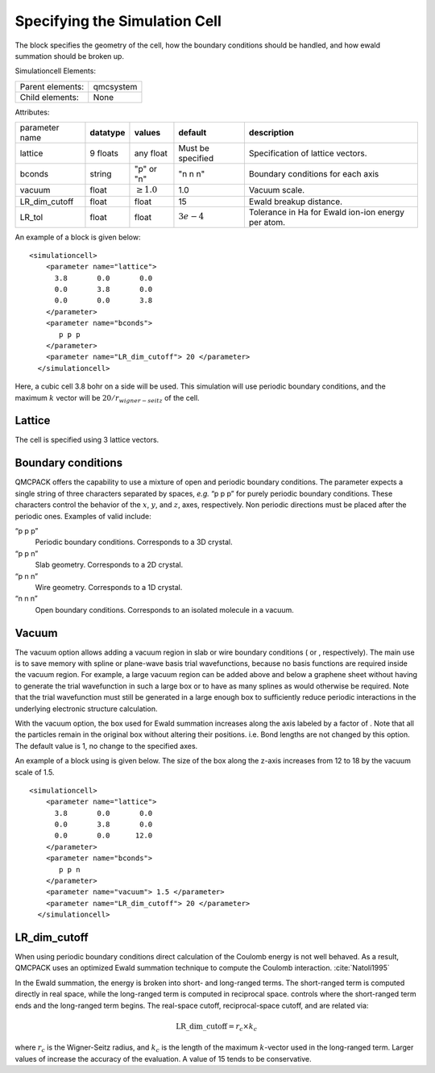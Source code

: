 
Specifying the Simulation Cell
==============================

The block specifies the geometry of the cell, how the boundary
conditions should be handled, and how ewald summation should be broken
up.

Simulationcell Elements:

+------------------+-------------------------------------------------------------------------------------------------------+
| Parent elements: | qmcsystem                                                                                             |
+------------------+-------------------------------------------------------------------------------------------------------+
| Child elements:  | None                                                                                                  |
+------------------+-------------------------------------------------------------------------------------------------------+

Attributes:

+----------------+--------------+-----------------+-------------------+----------------------------------------------------+
| parameter name | **datatype** | **values**      | **default**       | **description**                                    |
+----------------+--------------+-----------------+-------------------+----------------------------------------------------+
| lattice        | 9 floats     | any float       | Must be specified | Specification of lattice vectors.                  |
+----------------+--------------+-----------------+-------------------+----------------------------------------------------+
| bconds         | string       | "p" or "n"      | "n n n"           | Boundary conditions for each axis                  |
+----------------+--------------+-----------------+-------------------+----------------------------------------------------+
| vacuum         | float        | :math:`\geq 1.0`| 1.0               | Vacuum scale.                                      |
+----------------+--------------+-----------------+-------------------+----------------------------------------------------+
| LR_dim_cutoff  | float        | float           | 15                | Ewald breakup distance.                            |
+----------------+--------------+-----------------+-------------------+----------------------------------------------------+
| LR_tol         | float        | float           | :math:`3e-4`      | Tolerance in Ha for Ewald ion-ion energy per atom. |
+----------------+--------------+-----------------+-------------------+----------------------------------------------------+


An example of a block is given below:

::

   <simulationcell>
       <parameter name="lattice">
         3.8       0.0       0.0
         0.0       3.8       0.0
         0.0       0.0       3.8
       </parameter>
       <parameter name="bconds">
          p p p
       </parameter>
       <parameter name="LR_dim_cutoff"> 20 </parameter>
     </simulationcell>

Here, a cubic cell 3.8 bohr on a side will be used. This simulation will
use periodic boundary conditions, and the maximum :math:`k` vector will
be :math:`20/r_{wigner-seitz}` of the cell.

Lattice
-------

The cell is specified using 3 lattice vectors.

Boundary conditions
-------------------

QMCPACK offers the capability to use a mixture of open and periodic
boundary conditions. The parameter expects a single string of three
characters separated by spaces, *e.g.* “p p p” for purely periodic
boundary conditions. These characters control the behavior of the
:math:`x`, :math:`y`, and :math:`z`, axes, respectively. Non periodic
directions must be placed after the periodic ones. Examples of valid
include:

“p p p”
   Periodic boundary conditions. Corresponds to a 3D crystal.

“p p n”
   Slab geometry. Corresponds to a 2D crystal.

“p n n”
   Wire geometry. Corresponds to a 1D crystal.

“n n n”
   Open boundary conditions. Corresponds to an isolated molecule in a
   vacuum.

Vacuum
------

The vacuum option allows adding a vacuum region in slab or wire boundary
conditions ( or , respectively). The main use is to save memory with
spline or plane-wave basis trial wavefunctions, because no basis
functions are required inside the vacuum region. For example, a large
vacuum region can be added above and below a graphene sheet without
having to generate the trial wavefunction in such a large box or to have
as many splines as would otherwise be required. Note that the trial
wavefunction must still be generated in a large enough box to
sufficiently reduce periodic interactions in the underlying electronic
structure calculation.

With the vacuum option, the box used for Ewald summation increases along
the axis labeled by a factor of . Note that all the particles remain in
the original box without altering their positions. i.e. Bond lengths are
not changed by this option. The default value is 1, no change to the
specified axes.

An example of a block using is given below. The size of the box along
the z-axis increases from 12 to 18 by the vacuum scale of 1.5.

::

   <simulationcell>
       <parameter name="lattice">
         3.8       0.0       0.0
         0.0       3.8       0.0
         0.0       0.0      12.0
       </parameter>
       <parameter name="bconds">
          p p n
       </parameter>
       <parameter name="vacuum"> 1.5 </parameter>
       <parameter name="LR_dim_cutoff"> 20 </parameter>
     </simulationcell>

LR_dim_cutoff
-------------

When using periodic boundary conditions direct calculation of the
Coulomb energy is not well behaved. As a result, QMCPACK uses an
optimized Ewald summation technique to compute the Coulomb
interaction. :cite:`Natoli1995`

In the Ewald summation, the energy is broken into short- and long-ranged
terms. The short-ranged term is computed directly in real space, while
the long-ranged term is computed in reciprocal space. controls where the
short-ranged term ends and the long-ranged term begins. The real-space
cutoff, reciprocal-space cutoff, and are related via:

.. math:: \mathrm{LR\_dim\_cutoff} = r_{c} \times k_{c}

where :math:`r_{c}` is the Wigner-Seitz radius, and :math:`k_{c}` is the
length of the maximum :math:`k`-vector used in the long-ranged term.
Larger values of increase the accuracy of the evaluation. A value of 15
tends to be conservative.

.. STC: Added biblio below.
   Probably only works in Sphinx
   See: https://build-me-the-docs-please.readthedocs.io/en/latest/Using_Sphinx/UsingBibTeXCitationsInSphinx.html

.. bibliography:: bibliography.bib
